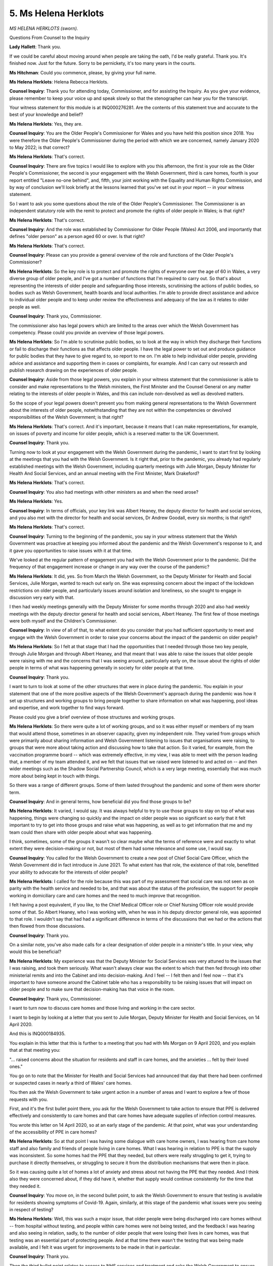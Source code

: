 5. Ms Helena Herklots
=====================

*MS HELENA HERKLOTS (sworn).*

Questions From Counsel to the Inquiry

**Lady Hallett**: Thank you.

If we could be careful about moving around when people are taking the oath, I'd be really grateful. Thank you. It's finished now. Just for the future. Sorry to be pernickety, it's too many years in the courts.

**Ms Hitchman**: Could you commence, please, by giving your full name.

**Ms Helena Herklots**: Helena Rebecca Herklots.

**Counsel Inquiry**: Thank you for attending today, Commissioner, and for assisting the Inquiry. As you give your evidence, please remember to keep your voice up and speak slowly so that the stenographer can hear you for the transcript.

Your witness statement for this module is at INQ000276281. Are the contents of this statement true and accurate to the best of your knowledge and belief?

**Ms Helena Herklots**: Yes, they are.

**Counsel Inquiry**: You are the Older People's Commissioner for Wales and you have held this position since 2018. You were therefore the Older People's Commissioner during the period with which we are concerned, namely January 2020 to May 2022; is that correct?

**Ms Helena Herklots**: That's correct.

**Counsel Inquiry**: There are five topics I would like to explore with you this afternoon, the first is your role as the Older People's Commissioner, the second is your engagement with the Welsh Government, third is care homes, fourth is your report entitled "Leave no-one behind", and, fifth, your joint working with the Equality and Human Rights Commission, and by way of conclusion we'll look briefly at the lessons learned that you've set out in your report -- in your witness statement.

So I want to ask you some questions about the role of the Older People's Commissioner. The Commissioner is an independent statutory role with the remit to protect and promote the rights of older people in Wales; is that right?

**Ms Helena Herklots**: That's correct.

**Counsel Inquiry**: And the role was established by Commissioner for Older People (Wales) Act 2006, and importantly that defines "older person" as a person aged 60 or over. Is that right?

**Ms Helena Herklots**: That's correct.

**Counsel Inquiry**: Please can you provide a general overview of the role and functions of the Older People's Commissioner?

**Ms Helena Herklots**: So the key role is to protect and promote the rights of everyone over the age of 60 in Wales, a very diverse group of older people, and I've got a number of functions that I'm required to carry out. So that's about representing the interests of older people and safeguarding those interests, scrutinising the actions of public bodies, so bodies such as Welsh Government, health boards and local authorities. I'm able to provide direct assistance and advice to individual older people and to keep under review the effectiveness and adequacy of the law as it relates to older people as well.

**Counsel Inquiry**: Thank you, Commissioner.

The commissioner also has legal powers which are limited to the areas over which the Welsh Government has competency. Please could you provide an overview of those legal powers.

**Ms Helena Herklots**: So I'm able to scrutinise public bodies, so to look at the way in which they discharge their functions or fail to discharge their functions as that affects older people. I have the legal power to set out and produce guidance for public bodies that they have to give regard to, so report to me on. I'm able to help individual older people, providing advice and assistance and supporting them in cases or complaints, for example. And I can carry out research and publish research drawing on the experiences of older people.

**Counsel Inquiry**: Aside from those legal powers, you explain in your witness statement that the commissioner is able to consider and make representations to the Welsh ministers, the First Minister and the Counsel General on any matter relating to the interests of older people in Wales, and this can include non-devolved as well as devolved matters.

So the scope of your legal powers doesn't prevent you from making general representations to the Welsh Government about the interests of older people, notwithstanding that they are not within the competencies or devolved responsibilities of the Welsh Government; is that right?

**Ms Helena Herklots**: That's correct. And it's important, because it means that I can make representations, for example, on issues of poverty and income for older people, which is a reserved matter to the UK Government.

**Counsel Inquiry**: Thank you.

Turning now to look at your engagement with the Welsh Government during the pandemic, I want to start first by looking at the meetings that you had with the Welsh Government. Is it right that, prior to the pandemic, you already had regularly established meetings with the Welsh Government, including quarterly meetings with Julie Morgan, Deputy Minister for Health And Social Services, and an annual meeting with the First Minister, Mark Drakeford?

**Ms Helena Herklots**: That's correct.

**Counsel Inquiry**: You also had meetings with other ministers as and when the need arose?

**Ms Helena Herklots**: Yes.

**Counsel Inquiry**: In terms of officials, your key link was Albert Heaney, the deputy director for health and social services, and you also met with the director for health and social services, Dr Andrew Goodall, every six months; is that right?

**Ms Helena Herklots**: That's correct.

**Counsel Inquiry**: Turning to the beginning of the pandemic, you say in your witness statement that the Welsh Government was proactive at keeping you informed about the pandemic and the Welsh Government's response to it, and it gave you opportunities to raise issues with it at that time.

We've looked at the regular pattern of engagement you had with the Welsh Government prior to the pandemic. Did the frequency of that engagement increase or change in any way over the course of the pandemic?

**Ms Helena Herklots**: It did, yes. So from March the Welsh Government, so the Deputy Minister for Health and Social Services, Julie Morgan, wanted to reach out early on. She was expressing concern about the impact of the lockdown restrictions on older people, and particularly issues around isolation and loneliness, so she sought to engage in discussion very early with that.

I then had weekly meetings generally with the Deputy Minister for some months through 2020 and also had weekly meetings with the deputy director general for health and social services, Albert Heaney. The first few of those meetings were both myself and the Children's Commissioner.

**Counsel Inquiry**: In view of all of that, to what extent do you consider that you had sufficient opportunity to meet and engage with the Welsh Government in order to raise your concerns about the impact of the pandemic on older people?

**Ms Helena Herklots**: So I felt at that stage that I had the opportunities that I needed through those two key people, through Julie Morgan and through Albert Heaney, and that meant that I was able to raise the issues that older people were raising with me and the concerns that I was seeing around, particularly early on, the issue about the rights of older people in terms of what was happening generally in society for older people at that time.

**Counsel Inquiry**: Thank you.

I want to turn to look at some of the other structures that were in place during the pandemic. You explain in your statement that one of the more positive aspects of the Welsh Government's approach during the pandemic was how it set up structures and working groups to bring people together to share information on what was happening, pool ideas and expertise, and work together to find ways forward.

Please could you give a brief overview of those structures and working groups.

**Ms Helena Herklots**: So there were quite a lot of working groups, and so it was either myself or members of my team that would attend those, sometimes in an observer capacity, given my independent role. They varied from groups which were primarily about sharing information and Welsh Government listening to issues that organisations were raising, to groups that were more about taking action and discussing how to take that action. So it varied, for example, from the vaccination programme board -- which was extremely effective, in my view, I was able to meet with the person leading that, a member of my team attended it, and we felt that issues that we raised were listened to and acted on -- and then wider meetings such as the Shadow Social Partnership Council, which is a very large meeting, essentially that was much more about being kept in touch with things.

So there was a range of different groups. Some of them lasted throughout the pandemic and some of them were shorter term.

**Counsel Inquiry**: And in general terms, how beneficial did you find those groups to be?

**Ms Helena Herklots**: It varied, I would say. It was always helpful to try to use those groups to stay on top of what was happening, things were changing so quickly and the impact on older people was so significant so early that it felt important to try to get into those groups and raise what was happening, as well as to get information that me and my team could then share with older people about what was happening.

I think, sometimes, some of the groups it wasn't so clear maybe what the terms of reference were and exactly to what extent they were decision-making or not, but most of them had some relevance and some use, I would say.

**Counsel Inquiry**: You called for the Welsh Government to create a new post of Chief Social Care Officer, which the Welsh Government did in fact introduce in June 2021. To what extent has that role, the existence of that role, benefitted your ability to advocate for the interests of older people?

**Ms Helena Herklots**: I called for the role because this was part of my assessment that social care was not seen as on parity with the health service and needed to be, and that was about the status of the profession, the support for people working in domiciliary care and care homes and the need to much improve that recognition.

I felt having a post equivalent, if you like, to the Chief Medical Officer role or Chief Nursing Officer role would provide some of that. So Albert Heaney, who I was working with, when he was in his deputy director general role, was appointed to that role. I wouldn't say that had had a significant difference in terms of the discussions that we had or the actions that then flowed from those discussions.

**Counsel Inquiry**: Thank you.

On a similar note, you've also made calls for a clear designation of older people in a minister's title. In your view, why would this be beneficial?

**Ms Helena Herklots**: My experience was that the Deputy Minister for Social Services was very attuned to the issues that I was raising, and took them seriously. What wasn't always clear was the extent to which that then fed through into other ministerial remits and into the Cabinet and into decision-making. And I feel -- I felt then and I feel now -- that it's important to have someone around the Cabinet table who has a responsibility to be raising issues that will impact on older people and to make sure that decision-making has that voice in the room.

**Counsel Inquiry**: Thank you, Commissioner.

I want to turn now to discuss care homes and those living and working in the care sector.

I want to begin by looking at a letter that you sent to Julie Morgan, Deputy Minister for Health and Social Services, on 14 April 2020.

And this is INQ000184935.

You explain in this letter that this is further to a meeting that you had with Ms Morgan on 9 April 2020, and you explain that at that meeting you:

"... raised concerns about the situation for residents and staff in care homes, and the anxieties ... felt by their loved ones."

You go on to note that the Minister for Health and Social Services had announced that day that there had been confirmed or suspected cases in nearly a third of Wales' care homes.

You then ask the Welsh Government to take urgent action in a number of areas and I want to explore a few of those requests with you.

First, and it's the first bullet point there, you ask for the Welsh Government to take action to ensure that PPE is delivered effectively and consistently to care homes and that care homes have adequate supplies of infection control measures.

You wrote this letter on 14 April 2020, so at an early stage of the pandemic. At that point, what was your understanding of the accessibility of PPE in care homes?

**Ms Helena Herklots**: So at that point I was having some dialogue with care home owners, I was hearing from care home staff and also family and friends of people living in care homes. What I was hearing in relation to PPE is that the supply was inconsistent. So some homes had the PPE that they needed, but others were really struggling to get it, trying to purchase it directly themselves, or struggling to secure it from the distribution mechanisms that were then in place.

So it was causing quite a lot of homes a lot of anxiety and stress about not having the PPE that they needed. And I think also they were concerned about, if they did have it, whether that supply would continue consistently for the time that they needed it.

**Counsel Inquiry**: You move on, in the second bullet point, to ask the Welsh Government to ensure that testing is available for residents showing symptoms of Covid-19. Again, similarly, at this stage of the pandemic what issues were you seeing in respect of testing?

**Ms Helena Herklots**: Well, this was such a major issue, that older people were being discharged into care homes without -- from hospital without testing, and people within care homes were not being tested, and the feedback I was hearing and also seeing in relation, sadly, to the number of older people that were losing their lives in care homes, was that testing was an essential part of protecting people. And at that time there wasn't the testing that was being made available, and I felt it was urgent for improvements to be made in that in particular.

**Counsel Inquiry**: Thank you.

Then the third bullet point relates to access to NHS services and treatment and asks the Welsh Government to ensure that there are no blanket policies excluding care homes from receiving hospital treatment.

Again, if you could just talk about what evidence you were seeing at that point as to the implementation of those blanket policies.

**Ms Helena Herklots**: So what I was hearing and what we knew is that health professionals had stopped visiting care homes, so GPs, for example, had largely stopped visiting care homes, so that was leaving care homes without that medical support that they needed, it meant that residents weren't seeing health professionals. But there were also some concerns that I was hearing about access to hospital treatment, so, for example, if someone fell ill in a care home whether they would be getting access to hospital treatment, and I was concerned whether there was any blanket policy in place. So I was really looking for assurance that that wasn't the case and that older people in care homes would not somehow be seen as less in need of healthcare or medical treatment because they were living in a care home.

**Counsel Inquiry**: Thank you.

If we turn over the page to the final bullet point, you ask here that the Welsh Government ensures that information is captured and published about the levels of infections and deaths.

Were you aware of problems at this stage with the collection and sharing of data?

**Ms Helena Herklots**: I think what -- what struck me really early on is that people who were dying in care homes from Covid-19, those deaths weren't even being counted, and I thought that was extraordinary and -- I found it then, still find it very distressing, actually, that that was the case. But more widely, there wasn't the data really about levels of infection and levels of people dying, and therefore it's much more difficult to, you know, assess what needs to be done, assess where the resource needs to go. And this issue of inadequate data covered a number of different areas throughout the pandemic, I would say, but was very stark at that time.

**Counsel Inquiry**: Just on --

**Lady Hallett**: I'm sorry to interrupt. When are you talking about -- as far as the people dying in care homes and their deaths not being counted, is that at the beginning?

**Ms Helena Herklots**: Right at the beginning, yes, in sort of March/April time, yes.

**Lady Hallett**: So the figures would be skewed, because no one was --

**Ms Helena Herklots**: Yes, it was -- when the deaths from Covid-19 were starting to be published, initially people dying in care homes weren't included in that data.

**Lady Hallett**: Do you know why they weren't being counted? Was it because Covid didn't feature on the death certificate or ...?

**Ms Helena Herklots**: I don't know, actually, I don't know why.

**Lady Hallett**: Thank you.

Sorry to interrupt.

**Ms Hitchman**: Not at all.

Aside from the sort of data collection point, what impact do you think that lack of inclusion of the deaths of older people in care homes had on the people that you represent?

**Ms Helena Herklots**: Well, I think there was so much that was happening for older people at the time, and quite a lot of that was causing a lot of distress, and what I was hearing from older people was that they were -- some, not all, but some were feeling that their lives weren't valued, that they weren't important, and that -- those feelings were compounded by things like the issuing of the letter from a GP surgery in Bridgend about DNACPR, which caused huge distress. So there was a number of different things happened which, cumulatively, older people who were talking to me or talking to other older people which was being reported to me, there was certainly feeling that -- that sense of, yeah, just not being valued.

**Counsel Inquiry**: Thank you. And just for the transcript, DNACPR is Do Not Administer --

**Ms Helena Herklots**: Do Not Attempt.

**Counsel Inquiry**: Do Not Attempt CPR, yes, thank you.

Your letter raises a number of issues across very disparate areas. In your view, to what extent could these issues have been foreseen by the Welsh Government prior to them arising in people's lived experiences?

**Ms Helena Herklots**: I think a number of them could be foreseen. So if I take the issue of access to healthcare, then older people in care homes should have that access to healthcare, and issues about how that can continue should have been considered.

I would have thought issues about infection control and prevention were important to be considered as well.

There were also issues around people's access to loved ones, to visiting and how that could happen.

So of course there was a lot hitting the government at this time and a lot for it to consider, but given what we knew about Covid-19 and the vulnerability, therefore, of older people living in care homes, I felt that that should be such a high priority for action and for consideration of how to protect and support people living and working in care homes at the time.

**Counsel Inquiry**: You called in your letter for the Welsh Government to announce a specific plan of action to minimise the spread of Covid-19 in care homes, based on the measures that you set out above. Please can you explain why you advocated for this action plan.

**Ms Helena Herklots**: I did it for a number of reasons. I was struggling to see how the work to help older people living in care homes and those working in them, how that was being led and co-ordinated. So if I was struggling to see it, it was going to be even more difficult for people in care homes and families and friends to actually see what was happening. So part of it was to make clear to the public and particularly people living in care homes and those who had loved ones in care homes that Welsh Government recognised what was happening and was bringing all the different elements together to take action.

I also felt that there needed to be an urgency and focus, that I couldn't see at the time, and that's why I asked the Deputy Minister to sort of personally lead and set out an action plan so that it could drive faster progress, faster action to protect older people. I was worried that without that, the various different groups that there were, I couldn't see how that was going to drive the action that was needed as quickly as possible.

**Counsel Inquiry**: Thank you.

Just staying on that topic of an action plan, Ms Morgan responded to your letter on 21 April 2020.

If we could bring that up, please, it's INQ000184940.

In response to your request for an action plan, the letter said that Ms Morgan was:

"... not convinced that an additional plan of action over and above those arrangements ..."

And she sets out some other arrangements above:

"... will add value here but we will certainly report on progress via the Social care Sub-group."

What was your view as to the adequacy of that response?

**Ms Helena Herklots**: I thought it was inadequate, and I was angered actually by the notion that working on an action plan, producing an action plan, bringing the work together, would add no value, at a time when people were dying in care homes where families were distraught. I just thought the response was inadequate.

**Counsel Inquiry**: I want to turn now to look at the extent to which the concerns that you set out in your earlier letter were addressed and actioned in the months that followed.

If we could, please, have up on screen INQ000181725.

This is a report by you titled "Care Home Voices: A snapshot of life in care homes in Wales during Covid-19", and I would just like to take you through a few parts of this report.

The report was based on over 120 responses received between 14 May and 5 June 2020; is that right?

**Ms Helena Herklots**: Yes.

**Counsel Inquiry**: So if we turn to page 7, first of all, this section is titled "Keeping care homes safe", and towards the bottom of the page you state as:

"In early April, the Welsh Government announced it had procured 5 million 'pieces' of PPE that would be distributed to local authorities throughout Wales, which I welcomed, and some care home managers reported that they had managed to source consistent supplies of PPE, with support from the wider 'system', and had remained well stocked."

If we then turn over the page to page 8, you state here:

"Other responses, however, highlighted the difficulties and frustrations that [care] homes had faced in trying to access PPE, and the length of time it took to obtain this vital equipment."

Is it fair to say, then, that by June 2020, the date that you wrote this report, access to PPE was patchy with some care homes able to access it more readily than others?

**Ms Helena Herklots**: Yes, I think that is fair, based on what I was hearing. So I wasn't hearing from everybody but, based on what I was hearing, my sense was that there had been improvements but it was still patchy.

**Counsel Inquiry**: Thank you.

Turning now to page 10, which concerns testing, you note at the top that the Welsh Government's testing policy was heavily scrutinised and, following calls from yourself and others, testing was made available to all care home residents and staff. However, it appears from your report that, from the information you were hearing, access to testing was not quite that easy. You state later on this page that:

"Responses also indicated that despite changes in testing policy, homes still experienced difficulties in accessing testing for residents and staff."

So, again, would it be fair to say that there was a mixed picture from the information you were hearing about the efficacy of that change in policy?

**Ms Helena Herklots**: Yes, there was, yes.

**Counsel Inquiry**: What effect did that have on the older people for whom you advocate?

**Ms Helena Herklots**: It was an incredibly worrying time for people in care homes and I think actually the quote at the top of the page says it all, about the gentleman who said, you know, "why wasn't Joyce important enough to have a test". It felt very personal, of course, to people who were at risk who were seeing, you know, other residents fall ill and die, who were seeing loved ones die, that the testing just wasn't -- wasn't there consistently or quickly enough.

And it created a lot of anxiety for people in care homes. For the staff as well, so staff reported feeling scared about being at work. And of course for family and friends, who often have gone through a very emotional process when a loved one moves into a care home, and were now distant from them and worried about what was happening.

**Counsel Inquiry**: Thank you.

Relatedly, to what extent were changes made to the capture of data, going back to the point we discussed earlier about inclusion of the deaths of those in care homes?

**Ms Helena Herklots**: So the data did improve, and I can't recall when the data changed, but it did change, and we would then see every week how many older people were dying as a result of Covid in care homes.

**Counsel Inquiry**: Thank you.

I just want to look at one further section of this report, which relates to a topic that you did not raise in your letter to Ms Morgan, but which does feature heavily in your witness statement, and that's connection with loved ones.

If we could turn to page 15, you note at the top of this page that many older people had not seen their family and friends at all for prolonged periods and had concerns about the impact that lockdown could be having on their wellbeing.

If we turn over the page to page 16, there is a slightly more positive point that you note, which is that:

"On the whole, however, the responses we received indicate that people were able to stay connected with their loved ones in care homes, with care home staff supporting residents to do video calls or share updates online via email or Facebook."

In your view, to what extent was the social impact of lockdown on older people, whether in the care sector or elsewhere, sufficiently considered by the Welsh Government in its decision-making?

**Ms Helena Herklots**: I think in the decision-making that the Deputy Minister for Social Services, Julie Morgan, was making, I think she did consider it, so she was very attuned, I think, to the emotional impact, had raised issues with me early in the pandemic.

What I'm less clear about and certain about is the extent to which Welsh Government more generally considered -- considered that. And in relation specifically to visiting, this was partly about Welsh Government but it was also partly about Public Health Wales and their advice on visiting, for example.

So there were a number of different organisations, different bodies, who had a role in these things. But overall I think I felt that some of the impacts on older people, particularly in relation actually to their mental health, were not always well understood or taken account of. I think there was a better recognition of physical health but maybe not so much of the levels of anxiety and depression and stress that older people were experiencing.

**Counsel Inquiry**: Thank you.

Just finally on this report, I'd like to turn to your conclusions at page 22. I won't take you through all of this, but just to go through it reasonably quickly, you note in the third paragraph that there was a significant disconnect between what was being promised at policy level and what was being delivered on the ground. Then you go on to state in the fourth paragraph that many of the issues and challenges that had been shared with you could have potentially been avoided through more effective planning and engagement with care homes at an earlier stage and the provision of clear practical information and guidance.

Then just over the page at page 23, you provide various suggestions of immediate actions that could be taken, and one of those I would like to pick up on, which is the Welsh Government action plan for care homes. This is something for which you had been calling, as we've been through, from as early as April 2020, as we have just seen.

At this point, several months into the pandemic, why did you think that this remained so important?

**Ms Helena Herklots**: Because ... because people living in care homes, those working in care homes and those who had loved ones in care homes were still going through agonies in terms of what was happening, and I still felt that there was more that needed to be done. There needed to be, you know, clear co-ordination on that.

And two of the things I think would have been helpful is being clear about accountabilities, who was doing what in relation to the decisions, and clearer about timescales as well. Some of the feedback I had from older people that stuck with me was, you know, not being able to see the light at the end of the tunnel: "When could this change? When might we be able to see people? When might we be able to go out from the home again?" And I felt it would also, importantly, indicate to older people and their families the seriousness with which Welsh Government was taking the situation.

And finally, the issue about consistent and clear information, so people working in care homes, particularly managers, were saying they were still getting a lot of different guidance and changes and that was very difficult for them to manage and deal with.

**Counsel Inquiry**: Thank you.

An action plan was eventually published on 30 July 2020. In the interests of time, we won't turn to that plan now, but you explain in your statement that you were disappointed that it had taken so long for that plan to be developed and announced. As we've already discussed, Ms Morgan initially rejected your proposal, as it was felt that it would add no value. In your view, did that action plan have the value that you expected it to have when it was implemented?

**Ms Helena Herklots**: I think it would have had greater value had it been done earlier, and it was -- I was pleased that they had published it. It wasn't as comprehensive and clear as maybe I would have liked in relation to those two issues of accountability and timescales, but it was a step forward, and it felt an important step forward at the time.

**Counsel Inquiry**: We have been through a handful of examples of you providing your views to the Welsh Government. To what extent did the Welsh Government proactively solicit your input as to the risks that would be faced by care home residents?

**Ms Helena Herklots**: It was a topic of discussion in my regular meetings. It wasn't always easy to say who initiated that discussion, but I would say that the Deputy Minister would, on an ongoing basis, be keen to hear feedback from me about what older people were experiencing.

We discussed the Care Home Voices report, and she was keen to discuss that, and to hear about what people were experiencing in care homes at that time.

**Counsel Inquiry**: Thank you.

I want to turn now to look at one of several reports that you produced during the pandemic, the Leave no-one behind report.

If we could have that up, it's INQ000184908.

This report was based on information and experience -- sorry, information, experiences and ideas captured at 16 online engagement sessions that you had held with older people and those who work with and support they were across Wales; is that right?

**Ms Helena Herklots**: That's correct.

**Counsel Inquiry**: If we could turn in page 10, please, we can see a quotation from an older person:

"We are all feeling that if we do get ill, as older people, whether we will get the treatment that we deserve, or if we would be seen as 'dying soon', and if that would result in poorer treatment."

To what extent was that a common theme in your interactions with older people during the pandemic?

**Ms Helena Herklots**: It did come up quite a lot. I think the issue I touched on earlier about Do Not Attempt CPR, and particularly that letter, which of course got a lot of publicity -- we heard from other older people who --

**Lady Hallett**: Could you tell me about the letter? I'm terribly sorry.

**Ms Helena Herklots**: Sorry.

**Lady Hallett**: Sorry, no, no, please just tell me about the letter.

**Ms Helena Herklots**: So this was the letter that came out from a GP surgery, I think in very early April, that was sent out to a number of its older patients and people living with frailty, saying that it wanted to complete a Do Not Attempt CPR form for them, and it went on to say that if they were, fell ill or needed treatment, essentially that they shouldn't call 999. And it also went on to say that scarce resources would be directed to those who were young and fit and more able to benefit.

So it very starkly set out how older people were being viewed at that time.

I of course raised that, and there was an apology issued by the surgery, but, you know, that stayed with people, that feeling stayed with people.

**Lady Hallett**: I'm not surprised.

**Ms Helena Herklots**: And when that happened, my advice and assistance team then got quite a lot of calls from older people and their families saying, "Actually we've seen that our loved one has a Do Not Attempt CPR form, but we knew nothing about it", and my concern then was that it really broke the trust that some older people had with the NHS, and this quote speaks to that, really, that they felt that maybe they wouldn't get the treatment that they needed.

And the other thing that was happening at the same time was that the messaging about protect the NHS I think was having a damaging effect on some older people as well, who felt that they shouldn't approach even when they were ill, so that it deterred them from seeking help when I think they should have done. And all these -- all of these things people were experiencing, and I think particularly for people living on their own, it was frightening.

**Lady Hallett**: Sorry to interrupt.

**Ms Hitchman**: Just to pick up on that point you raise, Commissioner, about dissuading older people from utilising the NHS, if we could turn to page 12, please, and reference is made here to one of the earlier steps taken by the Welsh Government in response to the first wave, and it says at the top:

"All 'non-urgent' surgery and outpatient appointments were suspended in March and many older people, afraid of the risk of contracting Covid-19, have stayed away from GP surgeries and hospitals. This means that many older people throughout Wales will not have been able to access the healthcare services and support they need."

To what extent do you believe that the impact of harms from non-Covid illnesses and health-related problems were considered in the early days of the pandemic?

**Ms Helena Herklots**: It's difficult for me to assess that, really, but the issue of the way in which communications were done and the potential deterrent effect of that I don't think was considered, and throughout the pandemic one of the issues I raised with Welsh Government and others was the importance of communicating appropriately with older people, who I think were more likely to deter themselves from approaching the NHS and elsewhere for help, and I actually wanted messages that would encourage people to come forward if they needed help and support. So I think there wasn't probably as much recognition as there needed to be of that impact.

**Counsel Inquiry**: Thank you.

Just to pick up on the point you've raised about communication with older people, if we could turn to page 22, please, there's a quotation here from an older person which reads:

"So many feel disconnected, mainly because so many don't use social media. As many times as my Group have been shown even basic use of tablets, phones, they don't feel confident to use them when alone. This of course makes many feel discriminated against as they don't get vital information."

The topic of disconnection and lack of communication is one that recurs throughout your witness statement, and we've already touched upon connection with loved ones, but I want to look now at access to information, including public health information.

You explain in your witness statement that around a third of those over the age of 75 were not online. How accessible was the messaging about the pandemic to this group?

**Ms Helena Herklots**: Well, people who were not online, it was much, much more difficult, not just to get information but to check out whether that was the correct information. We all often, if we are online, will use different search engines to verify information. If you're not, it's very difficult to check it out.

There was also a move very quickly by public bodies to do more through online media, information, advice, information about how to contact the health service, all of that, and I don't think there was at that time a sufficient recognition of the challenges if you were not online.

It made other forms of communication particularly important. So, for example, the daily press conferences that Welsh Government was having, the use of television and radio in terms of media, and one of the reasons why I went on the media quite a few times was to help in getting that information out to older people.

But it was very, very difficult if you were not online to stay in touch with what was happening, to find out more information or to know how to navigate what was a rapidly changing world.

**Counsel Inquiry**: Thank you.

Finally, I want to look very briefly at your co-operation with the Equality and Human Rights Commission.

Early in the pandemic, you had established an informal UK network of older people's organisations which was for leaders of older people's organisations across the UK; is that right?

**Ms Helena Herklots**: That's correct.

**Counsel Inquiry**: The network wrote to the chief executive of the EHRC on 16 April 2020 setting out various concerns about the issues affecting older people. We can't look at all of your engagement with the EHRC today, but would it be fair to say that you and the EHRC worked closely together during the pandemic to address those points?

**Ms Helena Herklots**: So I worked closely with the EHRC in Wales, very closely, particularly from sort of late April, May onwards 2020. In relation to EHRC that has the remit across Great Britain, we had some engagement early on. Myself and the other leaders of organisations across the UK, older people's organisations, really wanted the EHRC to take further action because of the threats that we were seeing to older people's rights, and they did issue a helpful statement, but at the GB level, if I could put it like that, they weren't undertaking so much action. Within Wales I was able to work very closely with the head of EHRC Wales.

**Counsel Inquiry**: Thank you.

You and the head of the EHRC in Wales agreed an unpublished joint summary of the work you had undertaken to scrutinise the Welsh Government between April and December 2020. That summary is in your witness statement at paragraph 11.54.

We won't go through all of these now, but just to pick up on the first one, you say that:

"There were shortcomings in the Welsh Government's decision-making processes with regards to equality and human rights considerations during the first months of the pandemic. This includes an absence of Equality Impact Assessments as legally required by the Public Sector Equality Duty."

Could you briefly speak to what those shortcomings were?

**Ms Helena Herklots**: Together with the EHRC, we wanted to assess whether Welsh Government was undertaking equality impact assessments and effectively considering the issues of the rights of older people. We asked for evidence to that effect, and the evidence that we received in early November didn't demonstrate to us that those equality impact assessments were being carried out. The rationale given was that, at that time, they were having to make very fast decisions and therefore it wasn't always possible in every case to carry out equality impact assessments.

But of great concern to me was that that information went on to say that intuitively they knew the action that was needed, and I was particularly concerned that they were relying on intuition rather than actually assessing what the impact would be on older people of course but on all groups with protected characteristics.

**Counsel Inquiry**: Thank you.

Turning finally to the future, you've set out in your statement a host of lessons learned and recommendations, and we've touched on some of these already today in your evidence. I want to just focus on one area that you raise in your statement, which is health and social care, and I wonder if you could conclude by talking briefly about what actions could be taken, whether by the Welsh Government or other public bodies, to protect and promote older people's rights in the event of a future pandemic.

**Ms Helena Herklots**: So there had been some work under way, first of all, over the last couple of years in particular, and I think some of the policy direction is correct. So, for example, within health policy care closer to home, a focus on supporting people living with frailty. On -- in relation to social care, there has been welcome measures taken to improve the wages of people working in social care, to improve data collection.

Overall, however, I still feel that there isn't an adequate focus on enabling us all to age well and healthily, on providing support in relation to mental health support and rehabilitation support for older people. And many older people are still living with the consequences of the pandemic, for their physical and mental health, the isolation that they've experienced, and also, following the pandemic, the impact of the cost of living crisis and the pressures on health and care. So what I'm hearing from older people is actually some of them are facing their toughest times now.

**Ms Hitchman**: Thank you, Commissioner.

My Lady, I have no further questions.

**Lady Hallett**: Right. I think we do have some Rule 10 questions. Who is it? Oh, it's you, Mr Straw, I'm so sorry. I was looking at Ms Gowman, I wondered if it was her.

Mr Straw.

Questions From Mr Straw KC

**Mr Straw**: Thank you.

Good afternoon, Commissioner, I represent John's Campaign and Care Rights UK.

You mentioned earlier that because of the known vulnerability of people in care homes to Covid they should have been a high priority to the Welsh Government.

Is it your view that they were not given a sufficiently high priority?

**Ms Helena Herklots**: It is my view, yes, and that's why I wanted to see that action plan, to make sure that they were given the priority that they needed.

**Mr Straw KC**: Your reports, your position paper on care homes and your witness statement draw attention to the serious harm of restrictions on visits to people needing care, and you've said that initial decisions on visiting did not take into account the harm that lack of visits caused. Is that correct?

**Ms Helena Herklots**: Yes, that's correct.

**Mr Straw KC**: You also recommended that the restrictions should be eased and you set out how that could or should be done, for example, making a family member a designated visitor with key worker status so that they can access prior testing, PPE and so on.

Did you raise those concerns and make those recommendations to the Welsh Government?

**Ms Helena Herklots**: Yes. So, I was able to do that both in my meetings with the Deputy Minister for Social Services, we discussed visiting a lot over a number of months, and then myself initially and then members of my team were part of the group of different organisations that was working to improve access into care homes and to improve visiting arrangements in care homes.

**Mr Straw KC**: Now, we know that bans on visits were maintained for much of the time until May 2021, and considerable restrictions remained thereafter. Do you consider that core decision-makers made prompt and appropriate changes in response to the concerns that you'd been raising?

**Ms Helena Herklots**: I think it varied throughout that time, and the issue -- there was part of an issue about making prompt decisions but making sure the implementation would work.

So if I could explain what I mean by that, if guidance suddenly changed and issued but people who had to implement that guidance hadn't fed into it, made sure it would work, then it was unlikely to have had the impact that it wanted. So I think there was a very real tension between moving quickly in order to enable safe visiting and doing it in a way that would mean every care home would be enabling safe visiting.

**Mr Straw KC**: To take a specific example, you've noted that the suspension of outdoor visits in September 2020 --

**Ms Helena Herklots**: Yes.

**Mr Straw KC**: -- may have been a disproportionate response which would have been very damaging. Did you consider that core decision-makers had properly taken into account the concerns that you had raised earlier than that about restrictions on visits?

**Ms Helena Herklots**: So, as I said, it was definitely an ongoing discussion that was happening with the Deputy Minister, and I would say she did understand that.

I think part of the challenge on visiting was it wasn't always clear who the key decision-makers were, particularly between Welsh Government, Public Health Wales and then the local teams that were making those decisions and care homes. And that issue of fragmentation and lack of clarity about where the decisions lay was deeply frustrating but also, I think, did delay progress on enabling safe visiting.

**Mr Straw KC**: Part of your Care Homes Voices report was read out earlier, where you indicated that there was a significant disconnect between what government discussed and what it delivered. That report also noted you had serious concerns that older people's rights weren't being sufficiently protected. Could you explain in more detail what you meant by that.

**Ms Helena Herklots**: So in relation to older people's rights fundamentally, right to life and right to private and family life, so the ability to maintain those connections with the people that mattered most, so that was a key concern. Could you repeat the first part of your question, please?

**Mr Straw KC**: Yes. So there were perhaps two aspects to the care home voices report: one, this disconnect --

**Ms Helena Herklots**: Yes.

**Mr Straw KC**: -- between what government discussed and what it did on the ground; and then the second, about older people's rights.

**Ms Helena Herklots**: I think, to the first point, it was an issue of implementation. So when the policy changed or was announced there was a lot of work that needed to happen in terms of implementing that. That was by, you know, individual care homes. It was important to get the information out to older people and families and friends who wanted to visit. So sometimes there was a gap between a policy announcement to say "This is now how visiting should be" and what families and friends were experiencing. And that may also have been because there were local outbreaks that meant that homes were having to isolate or reduce visiting again. So that's why it was a very mixed picture.

One of the things I did as a result of that was to invite people to get in touch with me if they were facing those difficulties in their local engagement so that I could look to see whether this was something that was just, you know, one home maybe for a particular reason or whether systemically things weren't moving as quickly as they should have been.

**Mr Straw KC**: Final issue, at paragraph 3.26 of your statement you draw attention to "the fact that social workers were not being recognised as key workers in the same way as NHS workers", and earlier in your questions you raised the lack of parity between social care and the health service. In what ways was there a lack of parity between social care and the health service?

**Ms Helena Herklots**: Well, I felt that social care was definitely seen as secondary to the health service, in a number of different ways. If you look at the way in which -- you know, the wage levels in relation to health and social care, for example, the way in which society talks about social care, it doesn't feature in the way that people talk about the NHS, the huge focus on hospitals, understandably, but I think it meant that care homes were sometimes viewed as places primarily there to accept people who were being discharged from hospital rather than as people's homes.

**Mr Straw**: Thank you very much, those are all my questions.

**Lady Hallett**: Now it's Ms Gowman.

Thank you, Mr Straw.

Questions From Ms Gowman

**Ms Gowman**: I ask questions on behalf of Covid-19 Bereaved Families for Justice Cymru.

You agreed in response to questions from Ms Hitchman that certain issues which arose during the pandemic could have been foreseen by the Welsh Government prior to them arising in lived experience. We know that the threat of a widespread respiratory virus was emerging in January and February 2020. Do you agree that decision-makers responsible for responding should have recognised at that very early stage that older people were particularly vulnerable to what might be coming?

**Ms Helena Herklots**: So I wasn't engaged on this issue with Welsh Government in January and February, they weren't raising it with me, so I think that indicated that at that time maybe they weren't giving it that focus. They started to engage with me on the issue, I think, in March.

**Ms Gowman**: I think that perhaps answers my next question, but it's right, isn't it, that a respiratory virus, to follow up on what you say, would have impacted disproportionately on the older generation; do you agree with that?

**Ms Helena Herklots**: I'm not a medic, but from what I know, yes, I agree with that.

**Ms Gowman**: So some of the factors that should have been featuring in decision-making at that point, in January and February, should have included such things as the elderly's vulnerability to respiratory infection, comorbidities and dependence on health and social care, and the potential for unfair rationing of services; do you agree?

**Ms Helena Herklots**: I agree in relation to older people with comorbidity, so this is a major thing that can happen as we get -- as we age, that we can get a number of different conditions that can make us vulnerable. And I would also highlight issues around isolation and need for care and support.

And I'd probably add in, actually, the vast numbers of older people who are unpaid carers, so caring for a loved one, perhaps for a partner with dementia, for example, where they were very, very reliant on health and care but also quite vulnerable themselves.

**Ms Gowman**: And given the Welsh Government knew it was a respiratory virus, should -- I would suggest, and I think you'd agree, have anticipated the factors that you've just outlined -- it -- should the engagement of Welsh Government with you have come prior to March 2020?

**Ms Helena Herklots**: I think -- if I look back I think it would have been helpful to have had earlier discussions. I think me and my team, like everyone else, was beginning to see what was happening in Europe, particularly in Italy, and we were at that time considering what might this mean. I -- as I said earlier, I very much welcomed the rapid engagement that started from March, but if I look back, on reflection, it probably would have been helpful if that had happened earlier.

**Ms Gowman**: Am I right in saying that the engagement in March came after the first lockdown was announced?

**Ms Helena Herklots**: I'm afraid I can't recall.

**Ms Gowman**: My second topic and my last topic is support given to the elderly in respect of bereavement. Did your work as the Older People's Commissioner for Wales include consideration of the position of older people suffering bereavement, for example after the loss of their spouse or partner in the pandemic?

**Ms Helena Herklots**: It wasn't a focus of my work at that time. We were trying to deal with a huge amount of different issues that were impacting on older people, and I knew that organisations such as Marie Curie and others were doing very good work on this. We of course dealt with individual issues that came forward, but it wasn't something that I had capacity to cover.

**Ms Gowman**: Were you aware of any steps taken by the Welsh Government and its partner agencies to explore what further support could be given to older people in that situation, if you didn't have capacity yourself?

**Ms Helena Herklots**: I don't recall. I know -- I think there was work on bereavement, there was certainly work going on at the UK level that I was hearing about, but I just can't recall. I don't know what was happening in Wales at that time.

**Ms Gowman**: Would you have expected to have been aware if there was a large body of work being done on that issue?

**Ms Helena Herklots**: I think if there had have been a large body of work I might have been aware, but there was a lot -- a lot -- happening, so I wouldn't -- I wouldn't assert that.

**Ms Gowman**: And if you weren't aware, does that suggest that perhaps any work that was being done was either non-existent or inadequate?

**Ms Helena Herklots**: I don't -- I don't know.

**Ms Gowman**: Thank you. Those are my questions.

Thank you, my Lady.

**Lady Hallett**: Thank you, Ms Gowman. I liked your question at the end, slipping in the leading question.

**Ms Gowman**: Yes, my Lady, it was tacked on --

**Lady Hallett**: No, you're perfectly entitled to, there's no criticism.

**Ms Gowman**: It was tacked on to the end of the permitted questions, but I accept that --

**Lady Hallett**: No, that's fine.

**Ms Gowman**: -- it was slightly cheeky. Thank you, my Lady.

**Lady Hallett**: No, it's fine.

Thank you very much indeed, I'm extremely grateful for your help. If I may say so, as an outsider, the older people of Wales are lucky to have you as their commissioner.

**The Witness**: Well, can I just thank my team as well and put that on record. Thank you.

*(The witness withdrew)*

**Lady Hallett**: Right, shall we break now? I shall return at 3.15.

*(3.01 pm)*

*(A short break)*

*(3.15 pm)*

**Lady Hallett**: Yes, Ms Cowen.

**Ms Cowen**: My Lady, may I please call Professor Sally Holland.

